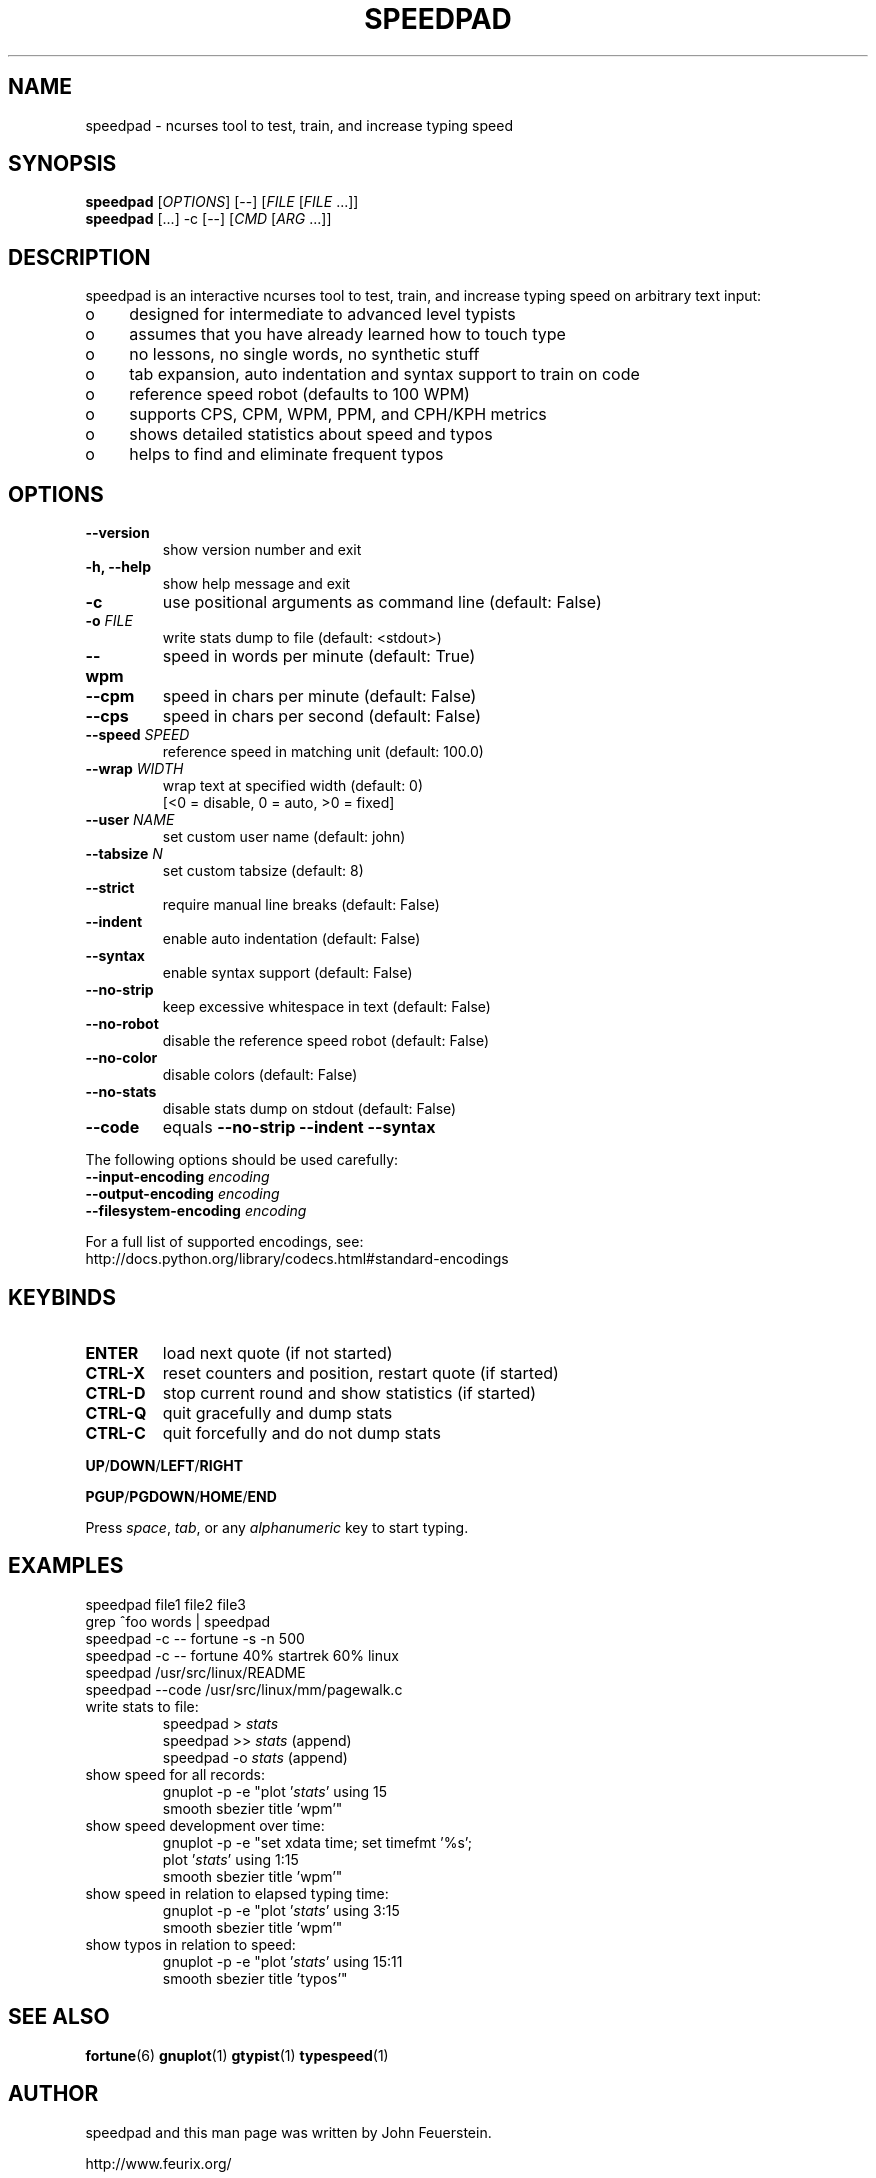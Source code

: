.TH SPEEDPAD 1 "20 Oct 2011"
.SH NAME
speedpad \- ncurses tool to test, train, and increase typing speed
.SH SYNOPSIS
\fBspeedpad\fP [\fIOPTIONS\fP] [\fR\-\-\fP] [\fIFILE\fP [\fIFILE\fP .\|.\|.]]
.br
\fBspeedpad\fP [.\|.\|.] \-c [\fR\-\-\fP] [\fICMD\fP [\fIARG\fP .\|.\|.]]
.SH DESCRIPTION
speedpad is an interactive ncurses tool to test, train, and increase typing
speed on arbitrary text input:
.IP "o" 4
designed for intermediate to advanced level typists
.IP "o" 4
assumes that you have already learned how to touch type
.IP "o" 4
no lessons, no single words, no synthetic stuff
.IP "o" 4
tab expansion, auto indentation and syntax support to train on code
.IP "o" 4
reference speed robot (defaults to 100 WPM)
.IP "o" 4
supports CPS, CPM, WPM, PPM, and CPH/KPH metrics
.IP "o" 4
shows detailed statistics about speed and typos
.IP "o" 4
helps to find and eliminate frequent typos

.SH OPTIONS
.TP
\fB\-\-version\fP
show version number and exit
.TP
\fB\-h, \-\-help\fP
show help message and exit
.TP
\fB\-c\fP
use positional arguments as command line (default: False)
.TP
\fB\-o\fP \fIFILE\fP
write stats dump to file (default: <stdout>)
.TP
\fB\-\-wpm\fP
speed in words per minute (default: True)
.TP
\fB\-\-cpm\fP
speed in chars per minute (default: False)
.TP
\fB\-\-cps\fP
speed in chars per second (default: False)
.TP
\fB\-\-speed \fISPEED\fP
reference speed in matching unit (default: 100.0)
.TP
\fB\-\-wrap \fIWIDTH\fP
wrap text at specified width (default: 0)
.br
[<0 = disable, 0 = auto, >0 = fixed]
.TP
\fB\-\-user \fINAME\fP
set custom user name (default: john)
.TP
\fB\-\-tabsize \fIN\fP
set custom tabsize (default: 8)
.TP
\fB\-\-strict\fP
require manual line breaks (default: False)
.TP
\fB\-\-indent\fP
enable auto indentation (default: False)
.TP
\fB\-\-syntax\fP
enable syntax support (default: False)
.TP
\fB\-\-no\-strip\fP
keep excessive whitespace in text (default: False)
.TP
\fB\-\-no\-robot\fP
disable the reference speed robot (default: False)
.TP
\fB\-\-no\-color\fP
disable colors (default: False)
.TP
\fB\-\-no\-stats\fP
disable stats dump on stdout (default: False)
.TP
\fB\-\-code\fP
equals \fB\-\-no\-strip \-\-indent \-\-syntax\fP

.PP
The following options should be used carefully:
.TP
\fB\-\-input\-encoding\fP \fIencoding\fP
.TP
\fB\-\-output\-encoding\fP \fIencoding\fP
.TP
\fB\-\-filesystem\-encoding\fP \fIencoding\fP
.PP
For a full list of supported encodings, see:
.br
http://docs.python.org/library/codecs.html#standard\-encodings

.SH KEYBINDS
.TP
\fBENTER\fP
load next quote (if not started)
.TP
\fBCTRL\-X\fP
reset counters and position, restart quote (if started)
.TP
\fBCTRL\-D\fP
stop current round and show statistics (if started)
.TP
\fBCTRL\-Q\fP
quit gracefully and dump stats
.TP
\fBCTRL\-C\fP
quit forcefully and do not dump stats
.PP
\fBUP\fP/\fBDOWN\fP/\fBLEFT\fP/\fBRIGHT\fP
.PP
\fBPGUP\fP/\fBPGDOWN\fP/\fBHOME\fP/\fBEND\fP
.PP
Press \fIspace\fP, \fItab\fP, or any \fIalphanumeric\fP key to start typing.

.SH EXAMPLES
speedpad file1 file2 file3
.br
grep ^foo words | speedpad
.br
speedpad \-c \-\- fortune \-s \-n 500
.br
speedpad \-c \-\- fortune 40% startrek 60% linux
.br
speedpad /usr/src/linux/README
.br
speedpad \-\-code /usr/src/linux/mm/pagewalk.c

.TP
write stats to file:
speedpad > \fIstats\fP
.br
speedpad >> \fIstats\fP  (append)
.br
speedpad \-o \fIstats\fP  (append)
.TP
show speed for all records:
gnuplot \-p \-e "plot '\fIstats\fP' using 15
               smooth sbezier title 'wpm'"
.TP
show speed development over time:
gnuplot \-p \-e "set xdata time; set timefmt '%s';
               plot '\fIstats\fP' using 1:15
               smooth sbezier title 'wpm'"
.TP
show speed in relation to elapsed typing time:
gnuplot \-p \-e "plot '\fIstats\fP' using 3:15
               smooth sbezier title 'wpm'"
.TP
show typos in relation to speed:
gnuplot \-p \-e "plot '\fIstats\fP' using 15:11
               smooth sbezier title 'typos'"

.SH SEE ALSO
.BR fortune (6)
.BR gnuplot (1)
.BR gtypist (1)
.BR typespeed (1)

.SH AUTHOR
speedpad and this man page was written by John Feuerstein.
.PP
http://www.feurix.org/
